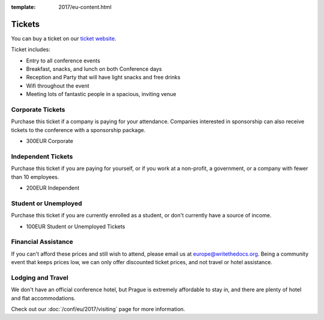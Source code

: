 :template: 2017/eu-content.html

.. role:: strike
    :class: strike

Tickets
=======

You can buy a ticket on our `ticket website <https://ti.to/writethedocs/write-the-docs-eu-2017/>`_.

Ticket includes:

* Entry to all conference events
* Breakfast, snacks, and lunch on both Conference days
* Reception and Party that will have light snacks and free drinks
* Wifi throughout the event
* Meeting lots of fantastic people in a spacious, inviting venue

Corporate Tickets
-----------------

Purchase this ticket if a company is paying for your attendance.
Companies interested in sponsorship can also receive tickets to the
conference with a sponsorship package.

* 300EUR Corporate

Independent Tickets
-------------------

Purchase this ticket if you are paying for yourself, or if you work at a
non-profit, a government, or a company with fewer than 10 employees.

* 200EUR Independent

Student or Unemployed
---------------------

Purchase this ticket if you are currently enrolled as a student, or
don't currently have a source of income.

* 100EUR Student or Unemployed Tickets

Financial Assistance
--------------------

If you can't afford these prices and still wish to attend, please email
us at europe@writethedocs.org. Being a community event that keeps prices low,
we can only offer discounted ticket prices, and not travel or hotel assistance.

Lodging and Travel
------------------

We don't have an official conference hotel, but Prague is extremely affordable to
stay in, and there are plenty of hotel and flat accommodations.

Check out our :doc:`/conf/eu/2017/visiting` page for more information.
